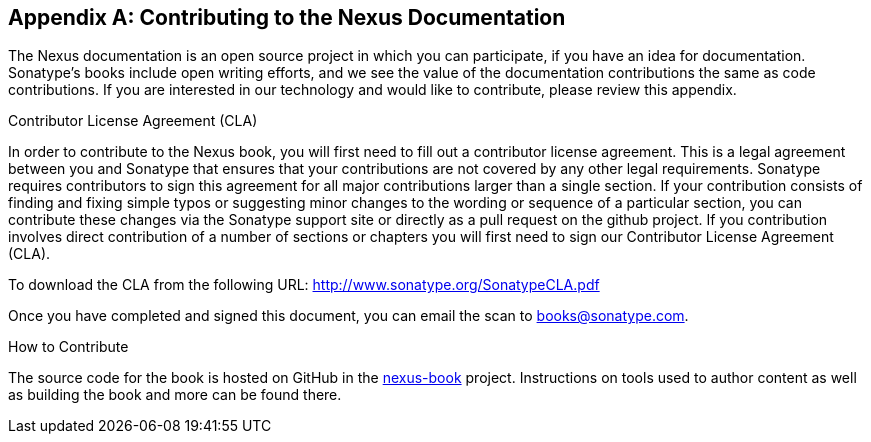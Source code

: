 [[contrib]]
[appendix]
== Contributing to the Nexus Documentation

The Nexus documentation is an open source project in which you can participate, 
if you have an idea for documentation.  Sonatype's books include open 
writing efforts, and we see the value of the documentation contributions 
the same as code contributions.  If you are interested in our technology 
and would like to contribute, please review this appendix.

[[contrib-sect-cla]]
.Contributor License Agreement (CLA)

In order to contribute to the Nexus book, you will first need to fill
out a contributor license agreement. This is a legal agreement between
you and Sonatype that ensures that your contributions are not covered
by any other legal requirements. Sonatype requires contributors to
sign this agreement for all major contributions larger than
a single section. If your contribution consists of finding and fixing
simple typos or suggesting minor changes to the wording or sequence of
a particular section, you can contribute these changes via the
Sonatype support site or directly as a pull request on the github project. 
If you contribution involves direct
contribution of a number of sections or chapters you will first need
to sign our Contributor License Agreement (CLA).

To download the CLA from the following URL:
http://www.sonatype.org/SonatypeCLA.pdf

Once you have completed and signed this document, you can email the
scan to mailto:books@sonatype.com[books@sonatype.com].

.How to Contribute

The source code for the book is hosted on GitHub in the
https://github.com/sonatype/nexus-book[nexus-book]
project. Instructions on tools used to author content as well as
building the book and more can be found there.

